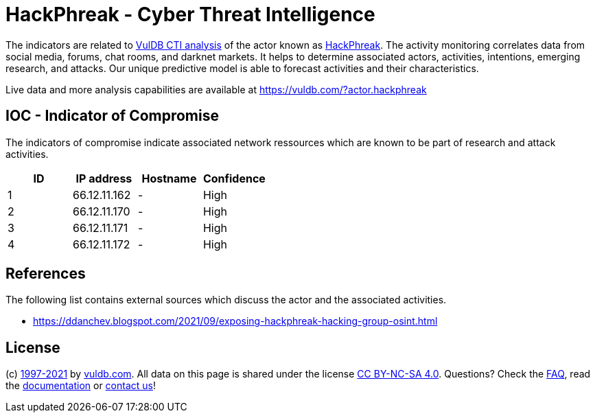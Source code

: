 = HackPhreak - Cyber Threat Intelligence

The indicators are related to https://vuldb.com/?doc.cti[VulDB CTI analysis] of the actor known as https://vuldb.com/?actor.hackphreak[HackPhreak]. The activity monitoring correlates data from social media, forums, chat rooms, and darknet markets. It helps to determine associated actors, activities, intentions, emerging research, and attacks. Our unique predictive model is able to forecast activities and their characteristics.

Live data and more analysis capabilities are available at https://vuldb.com/?actor.hackphreak

== IOC - Indicator of Compromise

The indicators of compromise indicate associated network ressources which are known to be part of research and attack activities.

[options="header"]
|========================================
|ID|IP address|Hostname|Confidence
|1|66.12.11.162|-|High
|2|66.12.11.170|-|High
|3|66.12.11.171|-|High
|4|66.12.11.172|-|High
|========================================

== References

The following list contains external sources which discuss the actor and the associated activities.

* https://ddanchev.blogspot.com/2021/09/exposing-hackphreak-hacking-group-osint.html

== License

(c) https://vuldb.com/?doc.changelog[1997-2021] by https://vuldb.com/?doc.about[vuldb.com]. All data on this page is shared under the license https://creativecommons.org/licenses/by-nc-sa/4.0/[CC BY-NC-SA 4.0]. Questions? Check the https://vuldb.com/?doc.faq[FAQ], read the https://vuldb.com/?doc[documentation] or https://vuldb.com/?contact[contact us]!
